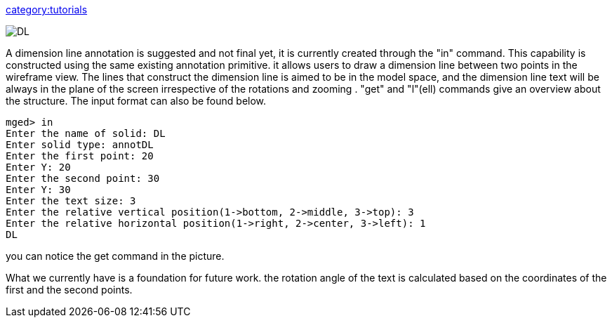 link:category:tutorials[category:tutorials]

image::DL.png[]

A dimension line annotation is suggested and not final yet, it is
currently created through the "in" command. This capability is
constructed using the same existing annotation primitive. it allows
users to draw a dimension line between two points in the wireframe view.
The lines that construct the dimension line is aimed to be in the model
space, and the dimension line text will be always in the plane of the
screen irrespective of the rotations and zooming . "get" and "l"(ell)
commands give an overview about the structure. The input format can also
be found below.

 mged> in
 Enter the name of solid: DL
 Enter solid type: annotDL
 Enter the first point: 20
 Enter Y: 20
 Enter the second point: 30
 Enter Y: 30
 Enter the text size: 3
 Enter the relative vertical position(1->bottom, 2->middle, 3->top): 3
 Enter the relative horizontal position(1->right, 2->center, 3->left): 1
 DL

you can notice the get command in the picture.

What we currently have is a foundation for future work. the rotation
angle of the text is calculated based on the coordinates of the first
and the second points.
